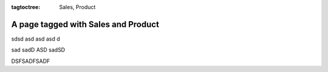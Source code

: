 :tagtoctree: Sales, Product

A page tagged with Sales and Product
====================================

sdsd asd 
asd asd d

sad sadD ASD sadSD

DSFSADFSADF